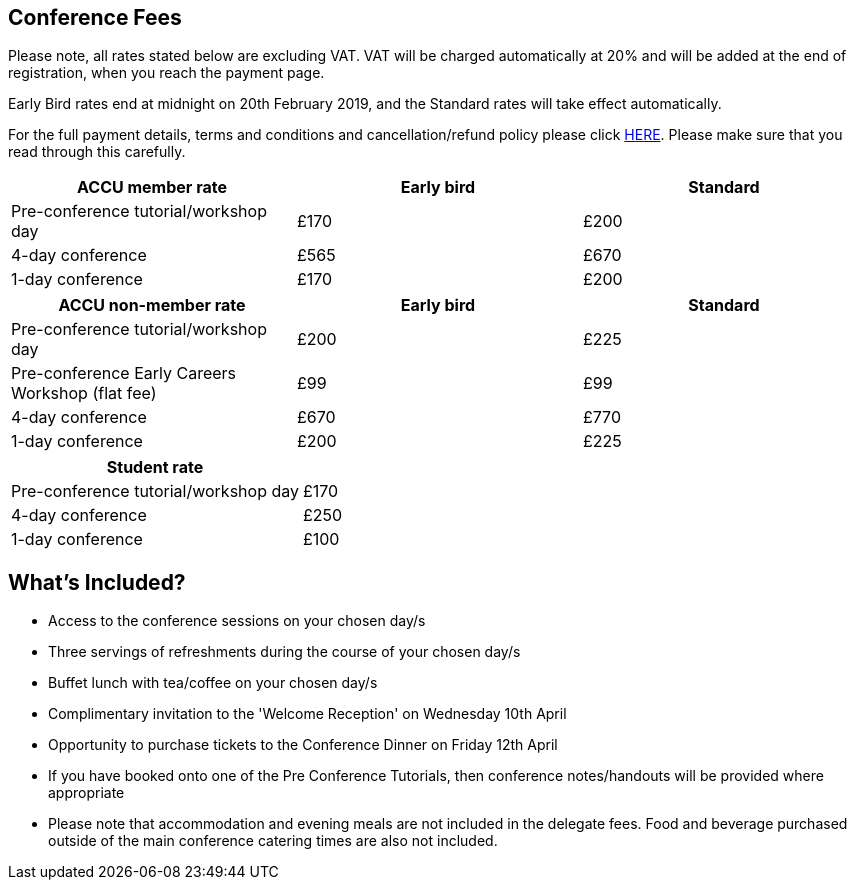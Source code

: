 ////
.. title: Prices
.. type: text
////


== Conference Fees


Please note, all rates stated below are excluding VAT.  VAT will be charged automatically at 20% and will be
added at the end of registration, when you reach the payment page.


Early Bird rates end at midnight on 20th February 2019, and the Standard rates will take effect
automatically.

For the full payment details, terms and conditions and cancellation/refund policy please click
link:/docs/2019/ticket_purchase_terms_and_conditions.pdf[HERE]. Please make sure that you read through this
carefully.



|===
| ACCU member rate | Early bird | Standard

| Pre-conference tutorial/workshop day
| £170
| £200

| 4-day conference
| £565
| £670

| 1-day conference
| £170
| £200
|===




|===
| ACCU non-member rate | Early bird | Standard

| Pre-conference tutorial/workshop day
| £200
| £225

| Pre-conference Early Careers Workshop (flat fee)
| £99
| £99


| 4-day conference
| £670
| £770

| 1-day conference
| £200
| £225
|===




|===
| Student rate |

| Pre-conference tutorial/workshop day
| £170

| 4-day conference
| £250

| 1-day conference
| £100
|===


==  What's Included?

* Access to the conference sessions on your chosen day/s
* Three servings of refreshments during the course of your chosen day/s
* Buffet lunch with tea/coffee on your chosen day/s
* Complimentary invitation to the 'Welcome Reception' on Wednesday 10th April
* Opportunity to purchase tickets to the Conference Dinner on Friday 12th April
* If you have booked onto one of the Pre Conference Tutorials, then conference notes/handouts will be
  provided where appropriate
* Please note that accommodation and evening meals are not included in the delegate fees. Food and beverage
  purchased outside of the main conference catering times are also not included.
